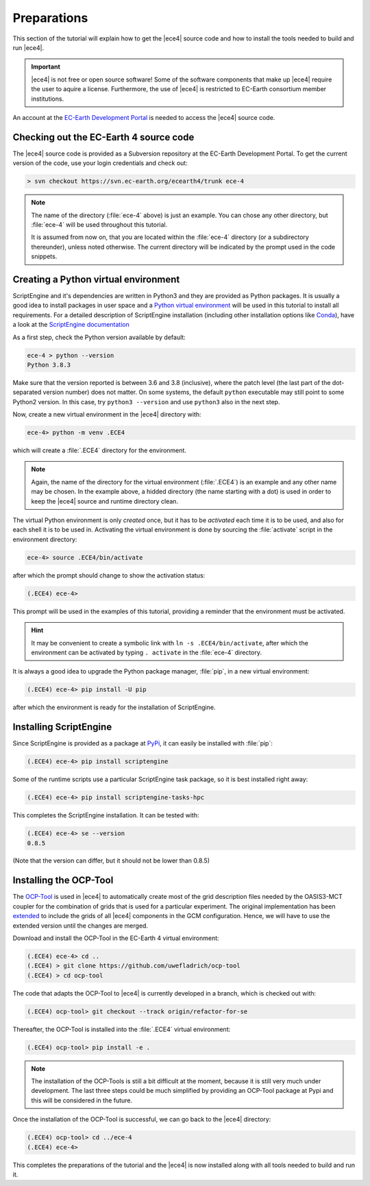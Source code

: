 Preparations
============

This section of the tutorial will explain how to get the |ece4| source code
and how to install the tools needed to build and run |ece4|.

.. important::

    |ece4| is not free or open source software! Some of the software
    components that make up |ece4| require the user to aquire a license.
    Furthermore, the use of |ece4| is restricted to EC-Earth consortium
    member institutions.

An account at the `EC-Earth Development Portal <https://dev.ec-earth.org>`_
is needed to access the |ece4| source code.

Checking out the EC-Earth 4 source code
---------------------------------------

The |ece4| source code is provided as a Subversion repository at the EC-Earth
Development Portal. To get the current version of the code, use your login
credentials and check out:

.. code-block:: bash

    > svn checkout https://svn.ec-earth.org/ecearth4/trunk ece-4

.. note::

    The name of the directory (:file:`ece-4` above) is just an example. You
    can chose any other directory, but :file:`ece-4` will be used throughout
    this tutorial.

    It is assumed from now on, that you are located within the :file:`ece-4`
    directory (or a subdirectory thereunder), unless noted otherwise.
    The current directory will be indicated by the prompt used in the code
    snippets.


Creating a Python virtual environment
-------------------------------------

ScriptEngine and it's dependencies are written in Python3 and they are
provided as Python packages. It is usually a good idea to install packages in
user space and a `Python virtual environment
<https://docs.python.org/3/tutorial/venv.html>`_ will be used in this
tutorial to install all requirements. For a detailed description of
ScriptEngine installation (including other installation options like `Conda
<https://conda.io>`_), have a look at the `ScriptEngine documentation
<https://scriptengine.readthedocs.io/en/latest/installation.html>`_

As a first step, check the Python version available by default:

.. code-block:: bash

    ece-4 > python --version
    Python 3.8.3

Make sure that the version reported is between 3.6 and 3.8 (inclusive), where
the patch level (the last part of the dot-separated version number) does not
matter.  On some systems, the default ``python`` executable may still point to
some Python2 version.  In this case, try ``python3 --version`` and use
``python3`` also in the next step.

Now, create a new virtual environment in the |ece4| directory with:

.. code-block:: bash

    ece-4> python -m venv .ECE4

which will create a :file:`.ECE4` directory for the environment.

.. note::

    Again, the name of the directory for the virtual environment
    (:file:`.ECE4`) is an example and any other name may be chosen.
    In the example above, a hidded directory (the name starting with a dot)
    is used in order to keep the |ece4| source and runtime directory clean.

The virtual Python environment is only *created* once, but it has to be
*activated* each time it is to be used, and also for each shell it is to be
used in. Activating the virtual environment is done by sourcing the
:file:`activate` script in the environment directory:

.. code-block:: bash

    ece-4> source .ECE4/bin/activate

after which the prompt should change to show the activation status:

.. code-block:: bash

    (.ECE4) ece-4>

This prompt will be used in the examples of this tutorial, providing a reminder
that the environment must be activated.

.. hint::

    It may be convenient to create a symbolic link with ``ln -s
    .ECE4/bin/activate``, after which the environment can be activated by
    typing ``. activate`` in the :file:`ece-4` directory.

It is always a good idea to upgrade the Python package manager, :file:`pip`, in
a new virtual environment:

.. code-block:: bash

    (.ECE4) ece-4> pip install -U pip

after which the environment is ready for the installation of ScriptEngine.


Installing ScriptEngine
-----------------------

Since ScriptEngine is provided as a package at `PyPi <https://pypi.org>`_, it
can easily be installed with :file:`pip`:

.. code-block:: bash

    (.ECE4) ece-4> pip install scriptengine

Some of the runtime scripts use a particular ScriptEngine task package, so it
is best installed right away:

.. code-block:: bash

    (.ECE4) ece-4> pip install scriptengine-tasks-hpc

This completes the ScriptEngine installation. It can be tested with:

.. code-block:: bash

    (.ECE4) ece-4> se --version
    0.8.5

(Note that the version can differ, but it should not be lower than 0.8.5)


Installing the OCP-Tool
-----------------------

The `OCP-Tool <https://github.com/JanStreffing/ocp-tool>`_ is used in |ece4| to
automatically create most of the grid description files needed by the OASIS3-MCT
coupler for the combination of grids that is used for a particular experiment.
The original implementation has been `extended
<https://github.com/uwefladrich/ocp-tool>`_ to include the grids of all |ece4|
components in the GCM configuration. Hence, we will have to use the extended
version until the changes are merged.

Download and install the OCP-Tool in the EC-Earth 4 virtual environment:

.. code-block:: bash

    (.ECE4) ece-4> cd ..
    (.ECE4) > git clone https://github.com/uwefladrich/ocp-tool
    (.ECE4) > cd ocp-tool

The code that adapts the OCP-Tool to |ece4| is currently developed in a
branch, which is checked out with:

.. code-block:: bash

    (.ECE4) ocp-tool> git checkout --track origin/refactor-for-se

Thereafter, the OCP-Tool is installed into the :file:`.ECE4` virtual
environment:

.. code-block:: bash

    (.ECE4) ocp-tool> pip install -e .

.. note::

    The installation of the OCP-Tools is still a bit difficult at the moment,
    because it is still very much under development. The last three steps could
    be much simplified by providing an OCP-Tool package at Pypi and this will be
    considered in the future.

Once the installation of the OCP-Tool is successful, we can go back to the
|ece4| directory:

.. code-block:: bash

    (.ECE4) ocp-tool> cd ../ece-4
    (.ECE4) ece-4>

This completes the preparations of the tutorial and the |ece4| is now installed
along with all tools needed to build and run it.
